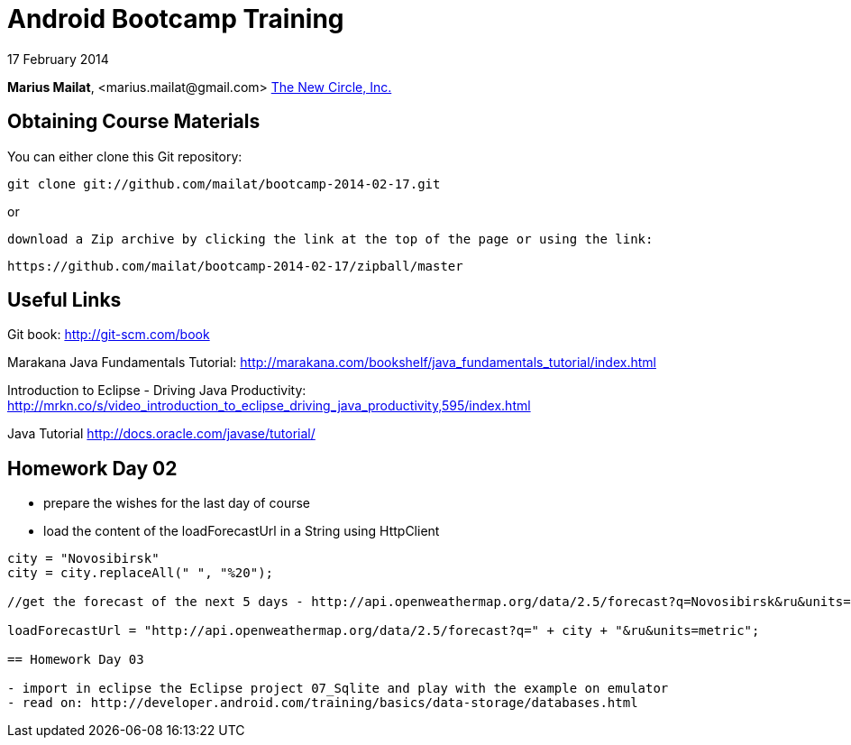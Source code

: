 = Android Bootcamp Training

17 February 2014

*Marius Mailat*, +<marius.mailat@gmail.com>+
http://thewnewcircle.com[The New Circle, Inc.]

== Obtaining Course Materials

You can either clone this Git repository:

  git clone git://github.com/mailat/bootcamp-2014-02-17.git

or

   download a Zip archive by clicking the link at the top of the page or using the link:
  
	https://github.com/mailat/bootcamp-2014-02-17/zipball/master

== Useful Links

Git book: http://git-scm.com/book

Marakana Java Fundamentals Tutorial: http://marakana.com/bookshelf/java_fundamentals_tutorial/index.html

Introduction to Eclipse - Driving Java Productivity: http://mrkn.co/s/video_introduction_to_eclipse_driving_java_productivity,595/index.html

Java Tutorial http://docs.oracle.com/javase/tutorial/

== Homework Day 02

- prepare the wishes for the last day of course
- load the content of the loadForecastUrl in a String using HttpClient

......

city = "Novosibirsk"
city = city.replaceAll(" ", "%20");

//get the forecast of the next 5 days - http://api.openweathermap.org/data/2.5/forecast?q=Novosibirsk&ru&units=metric

loadForecastUrl = "http://api.openweathermap.org/data/2.5/forecast?q=" + city + "&ru&units=metric";

== Homework Day 03

- import in eclipse the Eclipse project 07_Sqlite and play with the example on emulator
- read on: http://developer.android.com/training/basics/data-storage/databases.html

